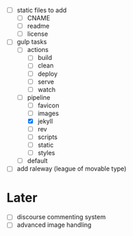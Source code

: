 - [ ] static files to add
  - [ ] CNAME
  - [ ] readme
  - [ ] license
- [-] gulp tasks
  - [ ] actions
    - [ ] build
    - [ ] clean
    - [ ] deploy
    - [ ] serve
    - [ ] watch
  - [-] pipeline
    - [ ] favicon
    - [ ] images
    - [X] jekyll
    - [ ] rev
    - [ ] scripts
    - [ ] static
    - [ ] styles
  - [ ] default
- [ ] add raleway (league of movable type)

* Later
- [ ] discourse commenting system
- [ ] advanced image handling
